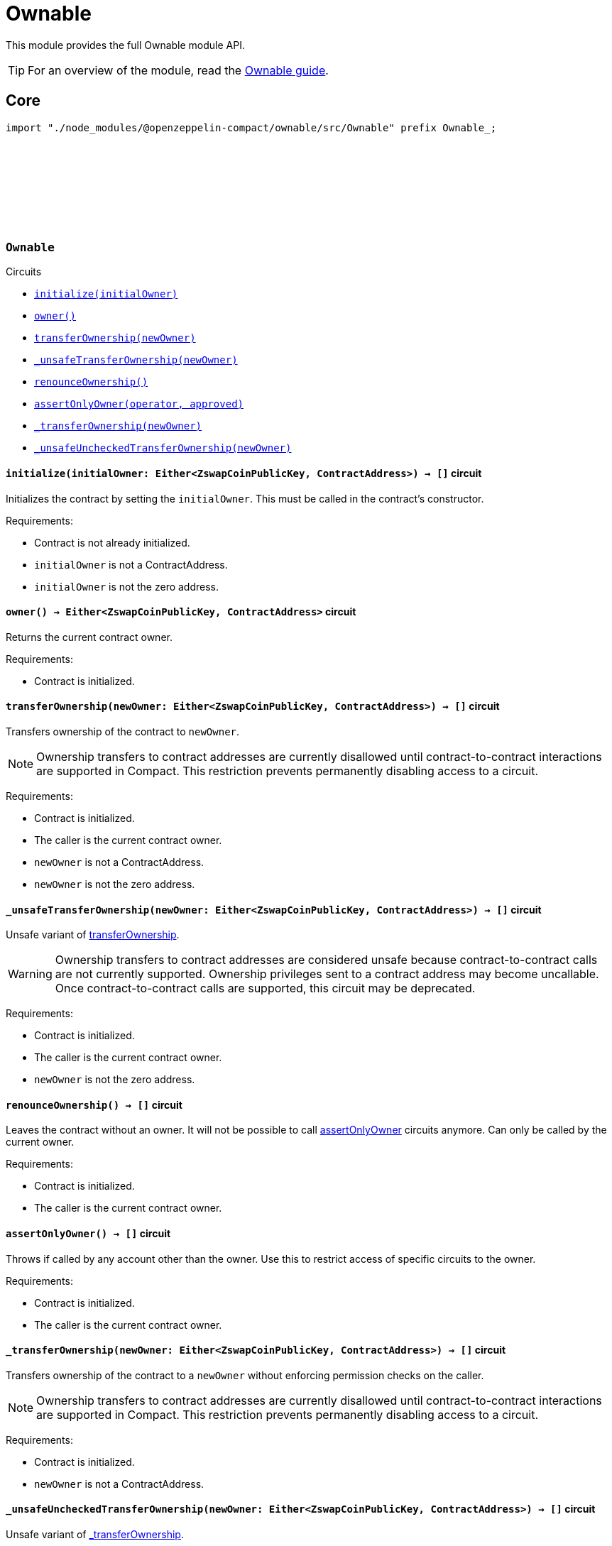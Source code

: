 :github-icon: pass:[<svg class="icon"><use href="#github-icon"/></svg>]
:ownable-guide: xref:ownable.adoc[Ownable guide]

= Ownable

This module provides the full Ownable module API.

TIP: For an overview of the module, read the {ownable-guide}.

== Core

[.hljs-theme-dark]
```ts
import "./node_modules/@openzeppelin-compact/ownable/src/Ownable" prefix Ownable_;
```

[.contract]
[[Ownable]]
=== `++Ownable++` link:https://github.com/OpenZeppelin/midnight-contracts/blob/add-ownable/contracts/ownable/src/Ownable.compact[{github-icon},role=heading-link]

[.contract-index]
.Circuits
--

[.sub-index#OwnableModule]
* xref:#Ownable-initialize[`++initialize(initialOwner)++`]
* xref:#Ownable-owner[`++owner()++`]
* xref:#Ownable-transferOwnership[`++transferOwnership(newOwner)++`]
* xref:#Ownable-_unsafeTransferOwnership[`++_unsafeTransferOwnership(newOwner)++`]
* xref:#Ownable-renounceOwnership[`++renounceOwnership()++`]
* xref:#Ownable-assertOnlyOwner[`++assertOnlyOwner(operator, approved)++`]
* xref:#Ownable-_transferOwnership[`++_transferOwnership(newOwner)++`]
* xref:#Ownable-_unsafeUncheckedTransferOwnership[`++_unsafeUncheckedTransferOwnership(newOwner)++`]
--

[.contract-item]
[[Ownable-initialize]]
==== `[.contract-item-name]#++initialize++#++(initialOwner: Either<ZswapCoinPublicKey, ContractAddress>) → []++` [.item-kind]#circuit#

Initializes the contract by setting the `initialOwner`.
This must be called in the contract's constructor.

Requirements:

- Contract is not already initialized.
- `initialOwner` is not a ContractAddress.
- `initialOwner` is not the zero address.

[.contract-item]
[[Ownable-owner]]
==== `[.contract-item-name]#++owner++#++() → Either<ZswapCoinPublicKey, ContractAddress>++` [.item-kind]#circuit#

Returns the current contract owner.

Requirements:

- Contract is initialized.

[.contract-item]
[[Ownable-transferOwnership]]
==== `[.contract-item-name]#++transferOwnership++#++(newOwner: Either<ZswapCoinPublicKey, ContractAddress>) → []++` [.item-kind]#circuit#

Transfers ownership of the contract to `newOwner`.

NOTE: Ownership transfers to contract addresses are currently disallowed until contract-to-contract interactions are supported in Compact.
This restriction prevents permanently disabling access to a circuit.

Requirements:

- Contract is initialized.
- The caller is the current contract owner.
- `newOwner` is not a ContractAddress.
- `newOwner` is not the zero address.

[.contract-item]
[[Ownable-_unsafeTransferOwnership]]
==== `[.contract-item-name]#++_unsafeTransferOwnership++#++(newOwner: Either<ZswapCoinPublicKey, ContractAddress>) → []++` [.item-kind]#circuit#

Unsafe variant of <<Ownable-transferOwnership,transferOwnership>>.

WARNING: Ownership transfers to contract addresses are considered unsafe because contract-to-contract calls are not currently supported.
Ownership privileges sent to a contract address may become uncallable.
Once contract-to-contract calls are supported, this circuit may be deprecated.

Requirements:

- Contract is initialized.
- The caller is the current contract owner.
- `newOwner` is not the zero address.

[.contract-item]
[[Ownable-renounceOwnership]]
==== `[.contract-item-name]#++renounceOwnership++#++() → []++` [.item-kind]#circuit#

Leaves the contract without an owner.
It will not be possible to call <<Ownable-assertOnlyOwner,assertOnlyOwner>> circuits anymore.
Can only be called by the current owner.

Requirements:

- Contract is initialized.
- The caller is the current contract owner.

[.contract-item]
[[Ownable-assertOnlyOwner]]
==== `[.contract-item-name]#++assertOnlyOwner++#++() → []++` [.item-kind]#circuit#

Throws if called by any account other than the owner.
Use this to restrict access of specific circuits to the owner.

Requirements:

- Contract is initialized.
- The caller is the current contract owner.

[.contract-item]
[[Ownable-_transferOwnership]]
==== `[.contract-item-name]#++_transferOwnership++#++(newOwner: Either<ZswapCoinPublicKey, ContractAddress>) → []++` [.item-kind]#circuit#

Transfers ownership of the contract to a `newOwner` without enforcing permission checks on the caller.

NOTE: Ownership transfers to contract addresses are currently disallowed until contract-to-contract interactions are supported in Compact.
This restriction prevents permanently disabling access to a circuit.

Requirements:

- Contract is initialized.
- `newOwner` is not a ContractAddress.

[.contract-item]
[[Ownable-_unsafeUncheckedTransferOwnership]]
==== `[.contract-item-name]#++_unsafeUncheckedTransferOwnership++#++(newOwner: Either<ZswapCoinPublicKey, ContractAddress>) → []++` [.item-kind]#circuit#

Unsafe variant of <<Ownable-_transferOwnership,_transferOwnership>>.

WARNING: Ownership transfers to contract addresses are considered unsafe because contract-to-contract calls are not currently supported.
Ownership privileges sent to a contract address may become uncallable.
Once contract-to-contract calls are supported, this circuit may be deprecated.

Requirements:

- Contract is initialized.
